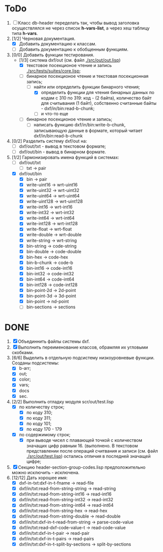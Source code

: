 * ToDo
1. [ ] Класс db-header переделать так, чтобы вывод заголовка
   осуществлялся не через список *h-vars-list*, а через хеш таблицу
   типа *h-vars*.
2. [1/2] Черновая документация.
   - [X] Добавить документацию к классам.
   - [ ] Добавить документацию к обобщенным функциям.
3. [0/0] Добавить функции тестирования.
   - [1/3] система dxf/out (см. файл [[./src/out/out.lisp]])
     - [X] текстовое посекционое чтение и запись [[./src/tests/suites/core.lisp]];
     - [-] бинарное посекционое чтение и текстовая посекционная запись;
       - [-] найти или определить функции бинарного чтения;
         - [X] определить функции для чтения бинарных данных по кодам
           с 310 по 319: код - (2 байта), количество байт для
           считывания (1 байт), собственно считанные байты -
           dxf/in/bin:read-b-chunk;
         - [ ] и что-то еще
     - [ ] бинарное посекционое чтение и запись;
       - [ ] написать функцию dxf/in/bin:write-b-chunk, записывающую
         данные в формате, который читает dxf/in/bin:read-b-chunk
4. [0/2] Разделить систему dxf/out на:         
   - [ ] dxf/out/txt - вывод в текстовом формате;
   - [ ] dxf/out/bin - вывод в бинарном формате.
5. [1/2] Гармонизировать имена функций в системах:
   - [ ] dxf/out/txt
     - [ ] txt -> pair
   - [X] dxf/out/bin
     - [X] bin -> pair
     - [X] write-uint16  -> wrt-uint16 
     - [X] write-uint32  -> wrt-uint32
     - [X] write-uint64  -> wrt-uint64
     - [X] write-uint128 -> wrt-uint128
     - [X] write-int16   -> wrt-int16
     - [X] write-int32   -> wrt-int32
     - [X] write-int64   -> wrt-int64
     - [X] write-int128  -> wrt-int128
     - [X] write-float   -> wrt-float
     - [X] write-double  -> wrt-double
     - [X] write-string  -> wrt-string
     - [X] bin-string    -> code-string
     - [X] bin-double    -> code-double
     - [X] bin-hex       -> code-hex
     - [X] bin-b-chunk   -> code-b
     - [X] bin-int16     -> code-int16
     - [X] bin-int32     -> code-int32
     - [X] bin-int64     -> code-int64
     - [X] bin-int128    -> code-int128
     - [X] bin-point-2d  -> 2d-point
     - [X] bin-point-3d  -> 3d-point
     - [X] bin-point     -> nd-point
     - [ ] bin-sections  -> sections    
           
* DONE
1. [X] Объединнить файлы системы dxf.
2. [X] Выполнить переименование классов, обрамляя их угловыми
   скобками.
3. [6/6] Выделить в отдельную подсистему низкоуровневые функции. Созданы
   подсистемы:
   - [X] b-arr;
   - [X] out;
   - [X] color;
   - [X] vars;
   - [X] docs
   - [X] sec.
4. [2/2] Выполнить отладку модуля scr/out/test.lisp
   - [X] по количеству строк;
     - [X] по коду 310;
     - [X] по коду 311;
     - [X] по коду 101;
     - [X] по коду 170 - 179
   - [X] по содержимому строк;
     - [X] при выводе чисел с плавающей точкой с количеством значащих
       цифр равным 16. (выполнено. В текстовом представлении после
       операций считвания и записи (см. файл [[./src/out/test.lisp]])
       остались отличия в последней значащей цифре;
5. [X] Секцию header-section-group-codes.lisp предположительно можно
   исключить - исключена.
6. [12/12] Дать хорошее имя:
   - [X] dxf-in-txt:dxf-in-t-fname             -> read-file
   - [X] dxf/in/txt:read-from-string-string    -> read-string
   - [X] dxf/in/txt:read-from-string-int16     -> read-int16
   - [X] dxf/in/txt:read-from-string-int32     -> read-int32
   - [X] dxf/in/txt:read-from-string-int64     -> read-int64
   - [X] dxf/in/txt:read-from-string-hex       -> read-hex
   - [X] dxf/in/txt:read-from-string-double    -> read-double
   - [X] dxf/in/txt:dxf-in-t-read-from-string  -> parse-code-value
   - [X] dxf/in/txt:read-dxf-code-value-t      -> read-code-value
   - [X] dxf/in/txt:dxf-in-t-pair              -> read-pair
   - [X] dxf/in/txt:dxf-in-t-pairs             -> read-pairs
   - [X] dxf/in/txt:dxf-in-t-split-by-sections -> split-by-sections
